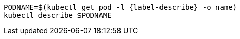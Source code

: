 [#{section-k8s}-kubectl-describe-services]
[.console-input]
[source,bash,subs="+macros,+attributes"]
----
PODNAME=$(kubectl get pod -l {label-describe} -o name)
kubectl describe $PODNAME
----
